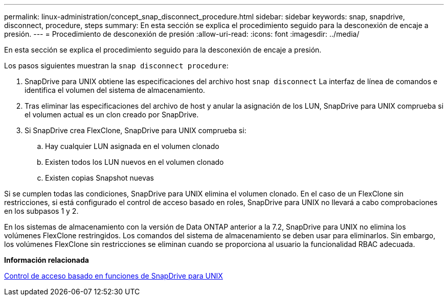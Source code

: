 ---
permalink: linux-administration/concept_snap_disconnect_procedure.html 
sidebar: sidebar 
keywords: snap, snapdrive, disconnect, procedure, steps 
summary: En esta sección se explica el procedimiento seguido para la desconexión de encaje a presión. 
---
= Procedimiento de desconexión de presión
:allow-uri-read: 
:icons: font
:imagesdir: ../media/


[role="lead"]
En esta sección se explica el procedimiento seguido para la desconexión de encaje a presión.

Los pasos siguientes muestran la `snap disconnect procedure`:

. SnapDrive para UNIX obtiene las especificaciones del archivo host `snap disconnect` La interfaz de línea de comandos e identifica el volumen del sistema de almacenamiento.
. Tras eliminar las especificaciones del archivo de host y anular la asignación de los LUN, SnapDrive para UNIX comprueba si el volumen actual es un clon creado por SnapDrive.
. Si SnapDrive crea FlexClone, SnapDrive para UNIX comprueba si:
+
.. Hay cualquier LUN asignada en el volumen clonado
.. Existen todos los LUN nuevos en el volumen clonado
.. Existen copias Snapshot nuevas




Si se cumplen todas las condiciones, SnapDrive para UNIX elimina el volumen clonado. En el caso de un FlexClone sin restricciones, si está configurado el control de acceso basado en roles, SnapDrive para UNIX no llevará a cabo comprobaciones en los subpasos 1 y 2.

En los sistemas de almacenamiento con la versión de Data ONTAP anterior a la 7.2, SnapDrive para UNIX no elimina los volúmenes FlexClone restringidos. Los comandos del sistema de almacenamiento se deben usar para eliminarlos. Sin embargo, los volúmenes FlexClone sin restricciones se eliminan cuando se proporciona al usuario la funcionalidad RBAC adecuada.

*Información relacionada*

xref:concept_role_based_access_control_in_snapdrive_for_unix.adoc[Control de acceso basado en funciones de SnapDrive para UNIX]
